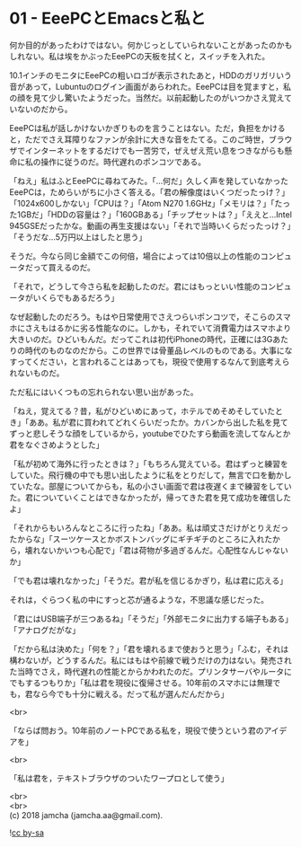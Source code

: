 #+OPTIONS: toc:nil
#+OPTIONS: \n:t

* 01 - EeePCとEmacsと私と

  何か目的があったわけではない。何かじっとしていられないことがあったのかもしれない。私は埃をかぶったEeePCの天板を拭くと，スイッチを入れた。

  10.1インチのモニタにEeePCの粗いロゴが表示されたあと，HDDのガリガリいう音があって，Lubuntuのログイン画面があらわれた。EeePCは目を覚ますと，私の顔を見て少し驚いたようだった。当然だ。以前起動したのがいつかさえ覚えていないのだから。

  EeePCは私が話しかけないかぎりものを言うことはない。ただ，負担をかけると，ただでさえ耳障りなファンが余計に大きな音をたてる。このご時世，ブラウザでインターネットをするだけでも一苦労で，ぜえぜえ荒い息をつきながらも懸命に私の操作に従うのだ。時代遅れのポンコツである。

  「ねえ」私はふとEeePCに尋ねてみた。「…何だ」久しく声を発していなかったEeePCは，ためらいがちに小さく答える。「君の解像度はいくつだったっけ？」「1024x600しかない」「CPUは？」「Atom N270 1.6GHz」「メモリは？」「たった1GBだ」「HDDの容量は？」「160GBある」「チップセットは？」「ええと…Intel 945GSEだったかな。動画の再生支援はない」「それで当時いくらだったっけ？」「そうだな…5万円以上はしたと思う」

  そうだ。今なら同じ金額でこの何倍，場合によっては10倍以上の性能のコンピュータだって買えるのだ。

  「それで，どうして今さら私を起動したのだ。君にはもっといい性能のコンピュータがいくらでもあるだろう」

  なぜ起動したのだろう。もはや日常使用でさえつらいポンコツで，そこらのスマホにさえもはるかに劣る性能なのに。しかも，それでいて消費電力はスマホより大きいのだ。ひどいもんだ。だってこれは初代iPhoneの時代，正確には3Gあたりの時代のものなのだから。この世界では骨董品レベルのものである。大事になすってください，と言われることはあっても，現役で使用するなんて到底考えられないものだ。

  ただ私にはいくつもの忘れられない思い出があった。

  「ねえ，覚えてる？昔，私がひどいめにあって，ホテルでめそめそしていたとき」「ああ。私が君に買われてどれくらいだったか。カバンから出した私を見てずっと悲しそうな顔をしているから，youtubeでひたすら動画を流してなんとか君をなぐさめようとした」

  「私が初めて海外に行ったときは？」「もちろん覚えている。君はずっと練習をしていた。飛行機の中でも思い出したように私をとりだして，無言で口を動かしていたな。部屋についてからも，私の小さい画面で君は夜遅くまで練習をしていた。君についていくことはできなかったが，帰ってきた君を見て成功を確信したよ」

  「それからもいろんなところに行ったね」「ああ。私は頑丈さだけがとりえだったからな」「スーツケースとかボストンバッグにギチギチのところに入れたから，壊れないかいつも心配で」「君は荷物が多過ぎるんだ。心配性なんじゃないか」

  「でも君は壊れなかった」「そうだ。君が私を信じるかぎり，私は君に応える」

  それは，ぐらつく私の中にすっと芯が通るような，不思議な感じだった。

  「君にはUSB端子が三つあるね」「そうだ」「外部モニタに出力する端子もある」「アナログだがな」

  「だから私は決めた」「何を？」「君を壊れるまで使おうと思う」「ふむ，それは構わないが，どうするんだ。私にはもはや前線で戦うだけの力はない。発売された当時でさえ，時代遅れの性能とからかわれたのだ。プリンタサーバやルータにでもするつもりか」「私は君を現役に復帰させる。10年前のスマホには無理でも，君なら今でも十分に戦える。だって私が選んだんだから」

  <br>

  「ならば問おう。10年前のノートPCである私を，現役で使うという君のアイデアを」

  <br>

  「私は君を，テキストブラウザのついたワープロとして使う」
  
  <br>
  <br>
  (c) 2018 jamcha (jamcha.aa@gmail.com).

  ![[http://i.creativecommons.org/l/by-sa/4.0/88x31.png][cc by-sa]]
